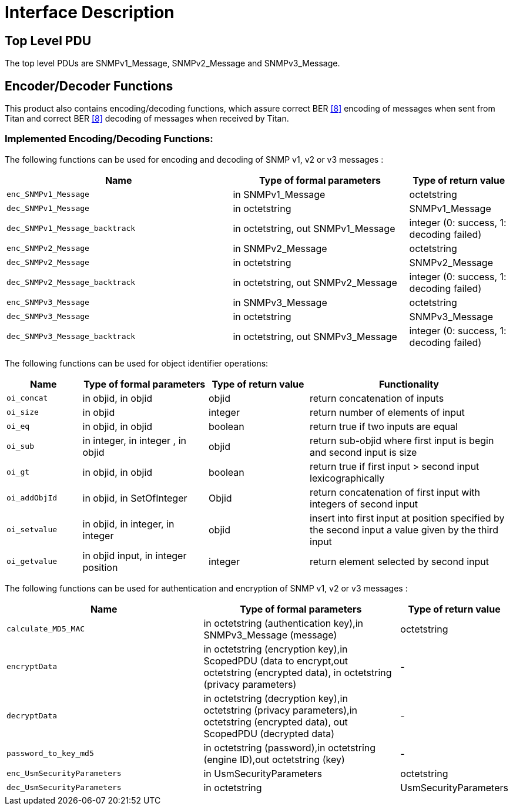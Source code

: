 = Interface Description

== Top Level PDU

The top level PDUs are SNMPv1_Message, SNMPv2_Message and SNMPv3_Message.

== Encoder/Decoder Functions

This product also contains encoding/decoding functions, which assure correct BER <<5-references.adoc#_8, [8]>> encoding of messages when sent from Titan and correct BER <<5-references.adoc#_8, [8]>> decoding of messages when received by Titan.

[[implemented-encoding-decoding-functions]]
=== Implemented Encoding/Decoding Functions:

The following functions can be used for encoding and decoding of SNMP v1, v2 or v3 messages :

[width="100%",cols="45%,35%,20%",options="header",]
|==========================================================================================================
|*Name* |*Type of formal parameters* |*Type of return value*
|`enc_SNMPv1_Message` |in SNMPv1_Message |octetstring
|`dec_SNMPv1_Message` |in octetstring |SNMPv1_Message
|`dec_SNMPv1_Message_backtrack` |in octetstring, out SNMPv1_Message |integer (0: success, 1: decoding failed)
|`enc_SNMPv2_Message` |in SNMPv2_Message |octetstring
|`dec_SNMPv2_Message` |in octetstring |SNMPv2_Message
|`dec_SNMPv2_Message_backtrack` |in octetstring, out SNMPv2_Message |integer (0: success, 1: decoding failed)
|`enc_SNMPv3_Message` |in SNMPv3_Message |octetstring
|`dec_SNMPv3_Message` |in octetstring |SNMPv3_Message
|`dec_SNMPv3_Message_backtrack` |in octetstring, out SNMPv3_Message |integer (0: success, 1: decoding failed)
|==========================================================================================================

The following functions can be used for object identifier operations:

[width="100%",cols="15%,25%,20%,40%",options="header",]
|========================================================================================================================================================
|*Name* |*Type of formal parameters* |*Type of return value* |*Functionality*
|`oi_concat` |in objid, in objid |objid |return concatenation of inputs
|`oi_size` |in objid |integer |return number of elements of input
|`oi_eq` |in objid, in objid |boolean |return true if two inputs are equal
|`oi_sub` |in integer, in integer , in objid |objid |return sub-objid where first input is begin and second input is size
|`oi_gt` |in objid, in objid |boolean |return true if first input > second input lexicographically
|`oi_addObjId` |in objid, in SetOfInteger |Objid |return concatenation of first input with integers of second input
|`oi_setvalue` |in objid, in integer, in integer |objid |insert into first input at position specified by the second input a value given by the third input
|`oi_getvalue` |in objid input, in integer position |integer |return element selected by second input
|========================================================================================================================================================

The following functions can be used for authentication and encryption of SNMP v1, v2 or v3 messages :

[width="100%",cols="40%,40%,20%",options="header",]
|===================================================================================================================================================
|*Name* |*Type of formal parameters* |*Type of return value*
|`calculate_MD5_MAC` |in octetstring (authentication key),in SNMPv3_Message (message) |octetstring
|`encryptData` |in octetstring (encryption key),in ScopedPDU (data to encrypt,out octetstring (encrypted data), in octetstring (privacy parameters) |-
|`decryptData` |in octetstring (decryption key),in octetstring (privacy parameters),in octetstring (encrypted data), out ScopedPDU (decrypted data) |-
|`password_to_key_md5` |in octetstring (password),in octetstring (engine ID),out octetstring (key) |-
|`enc_UsmSecurityParameters` |in UsmSecurityParameters |octetstring
|`dec_UsmSecurityParameters` |in octetstring |UsmSecurityParameters
|===================================================================================================================================================
